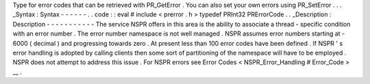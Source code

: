 Type
for
error
codes
that
can
be
retrieved
with
PR_GetError
.
You
can
also
set
your
own
errors
using
PR_SetError
.
.
.
_Syntax
:
Syntax
-
-
-
-
-
-
.
.
code
:
:
eval
#
include
<
prerror
.
h
>
typedef
PRInt32
PRErrorCode
.
.
_Description
:
Description
-
-
-
-
-
-
-
-
-
-
-
The
service
NSPR
offers
in
this
area
is
the
ability
to
associate
a
thread
-
specific
condition
with
an
error
number
.
The
error
number
namespace
is
not
well
managed
.
NSPR
assumes
error
numbers
starting
at
-
6000
(
decimal
)
and
progressing
towards
zero
.
At
present
less
than
100
error
codes
have
been
defined
.
If
NSPR
'
s
error
handling
is
adopted
by
calling
clients
then
some
sort
of
partitioning
of
the
namespace
will
have
to
be
employed
.
NSPR
does
not
attempt
to
address
this
issue
.
For
NSPR
errors
see
Error
Codes
<
NSPR_Error_Handling
#
Error_Code
>
__
.
